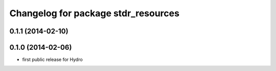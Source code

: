 ^^^^^^^^^^^^^^^^^^^^^^^^^^^^^^^^^^^^
Changelog for package stdr_resources
^^^^^^^^^^^^^^^^^^^^^^^^^^^^^^^^^^^^

0.1.1 (2014-02-10)
------------------

0.1.0 (2014-02-06)
------------------
* first public release for Hydro
